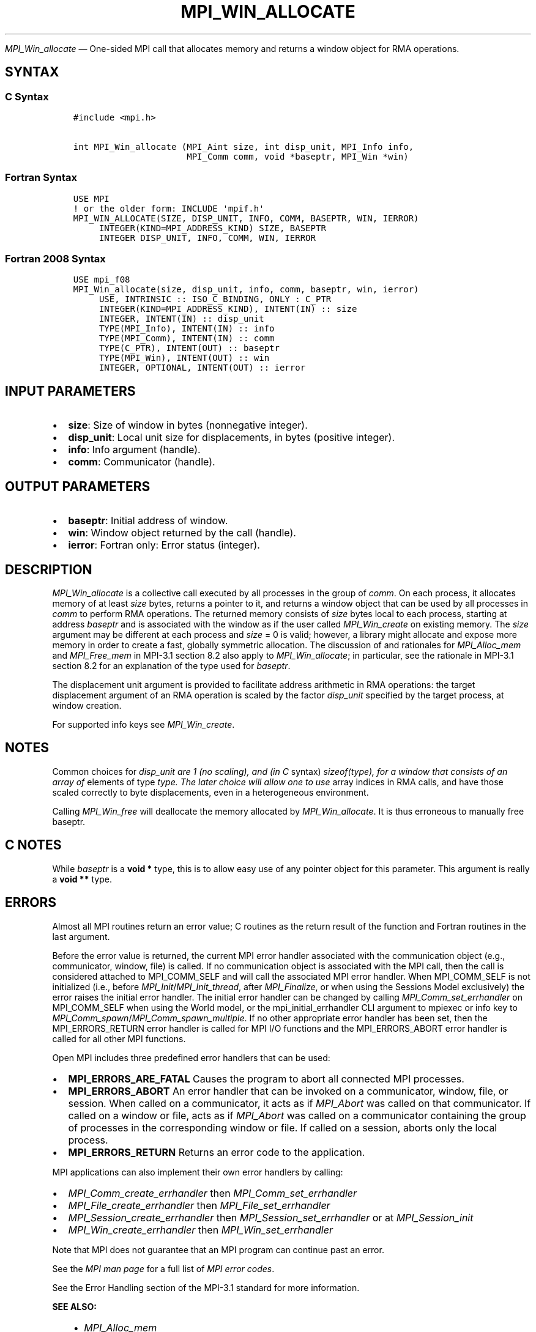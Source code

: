 .\" Man page generated from reStructuredText.
.
.TH "MPI_WIN_ALLOCATE" "3" "Jul 22, 2024" "" "Open MPI"
.
.nr rst2man-indent-level 0
.
.de1 rstReportMargin
\\$1 \\n[an-margin]
level \\n[rst2man-indent-level]
level margin: \\n[rst2man-indent\\n[rst2man-indent-level]]
-
\\n[rst2man-indent0]
\\n[rst2man-indent1]
\\n[rst2man-indent2]
..
.de1 INDENT
.\" .rstReportMargin pre:
. RS \\$1
. nr rst2man-indent\\n[rst2man-indent-level] \\n[an-margin]
. nr rst2man-indent-level +1
.\" .rstReportMargin post:
..
.de UNINDENT
. RE
.\" indent \\n[an-margin]
.\" old: \\n[rst2man-indent\\n[rst2man-indent-level]]
.nr rst2man-indent-level -1
.\" new: \\n[rst2man-indent\\n[rst2man-indent-level]]
.in \\n[rst2man-indent\\n[rst2man-indent-level]]u
..
.sp
\fI\%MPI_Win_allocate\fP — One\-sided MPI call that allocates memory and
returns a window object for RMA operations.
.SH SYNTAX
.SS C Syntax
.INDENT 0.0
.INDENT 3.5
.sp
.nf
.ft C
#include <mpi.h>

int MPI_Win_allocate (MPI_Aint size, int disp_unit, MPI_Info info,
                      MPI_Comm comm, void *baseptr, MPI_Win *win)
.ft P
.fi
.UNINDENT
.UNINDENT
.SS Fortran Syntax
.INDENT 0.0
.INDENT 3.5
.sp
.nf
.ft C
USE MPI
! or the older form: INCLUDE \(aqmpif.h\(aq
MPI_WIN_ALLOCATE(SIZE, DISP_UNIT, INFO, COMM, BASEPTR, WIN, IERROR)
     INTEGER(KIND=MPI_ADDRESS_KIND) SIZE, BASEPTR
     INTEGER DISP_UNIT, INFO, COMM, WIN, IERROR
.ft P
.fi
.UNINDENT
.UNINDENT
.SS Fortran 2008 Syntax
.INDENT 0.0
.INDENT 3.5
.sp
.nf
.ft C
USE mpi_f08
MPI_Win_allocate(size, disp_unit, info, comm, baseptr, win, ierror)
     USE, INTRINSIC :: ISO_C_BINDING, ONLY : C_PTR
     INTEGER(KIND=MPI_ADDRESS_KIND), INTENT(IN) :: size
     INTEGER, INTENT(IN) :: disp_unit
     TYPE(MPI_Info), INTENT(IN) :: info
     TYPE(MPI_Comm), INTENT(IN) :: comm
     TYPE(C_PTR), INTENT(OUT) :: baseptr
     TYPE(MPI_Win), INTENT(OUT) :: win
     INTEGER, OPTIONAL, INTENT(OUT) :: ierror
.ft P
.fi
.UNINDENT
.UNINDENT
.SH INPUT PARAMETERS
.INDENT 0.0
.IP \(bu 2
\fBsize\fP: Size of window in bytes (nonnegative integer).
.IP \(bu 2
\fBdisp_unit\fP: Local unit size for displacements, in bytes (positive integer).
.IP \(bu 2
\fBinfo\fP: Info argument (handle).
.IP \(bu 2
\fBcomm\fP: Communicator (handle).
.UNINDENT
.SH OUTPUT PARAMETERS
.INDENT 0.0
.IP \(bu 2
\fBbaseptr\fP: Initial address of window.
.IP \(bu 2
\fBwin\fP: Window object returned by the call (handle).
.IP \(bu 2
\fBierror\fP: Fortran only: Error status (integer).
.UNINDENT
.SH DESCRIPTION
.sp
\fI\%MPI_Win_allocate\fP is a collective call executed by all processes
in the group of \fIcomm\fP\&. On each process, it allocates memory of at
least \fIsize\fP bytes, returns a pointer to it, and returns a window
object that can be used by all processes in \fIcomm\fP to perform RMA
operations. The returned memory consists of \fIsize\fP bytes local to each
process, starting at address \fIbaseptr\fP and is associated with the
window as if the user called \fI\%MPI_Win_create\fP on existing
memory. The \fIsize\fP argument may be different at each process and
\fIsize\fP = 0 is valid; however, a library might allocate and expose more
memory in order to create a fast, globally symmetric allocation. The
discussion of and rationales for \fI\%MPI_Alloc_mem\fP and
\fI\%MPI_Free_mem\fP in MPI\-3.1 section 8.2 also apply to
\fI\%MPI_Win_allocate\fP; in particular, see the rationale in MPI\-3.1
section 8.2 for an explanation of the type used for \fIbaseptr\fP\&.
.sp
The displacement unit argument is provided to facilitate address
arithmetic in RMA operations: the target displacement argument of an RMA
operation is scaled by the factor \fIdisp_unit\fP specified by the target
process, at window creation.
.sp
For supported info keys see \fI\%MPI_Win_create\fP\&.
.SH NOTES
.sp
Common choices for \fIdisp_unit are 1 (no scaling), and (in C\fP syntax)
\fIsizeof(type), for a window that consists of an array of\fP elements of
type \fItype. The later choice will allow one to use\fP array indices in RMA
calls, and have those scaled correctly to byte displacements, even in a
heterogeneous environment.
.sp
Calling \fI\%MPI_Win_free\fP will deallocate the memory allocated
by \fI\%MPI_Win_allocate\fP\&. It is thus erroneous to manually free
baseptr.
.SH C NOTES
.sp
While \fIbaseptr\fP is a \fBvoid *\fP type, this is to allow easy use of any
pointer object for this parameter. This argument is really a \fBvoid **\fP
type.
.SH ERRORS
.sp
Almost all MPI routines return an error value; C routines as the return result
of the function and Fortran routines in the last argument.
.sp
Before the error value is returned, the current MPI error handler associated
with the communication object (e.g., communicator, window, file) is called.
If no communication object is associated with the MPI call, then the call is
considered attached to MPI_COMM_SELF and will call the associated MPI error
handler. When MPI_COMM_SELF is not initialized (i.e., before
\fI\%MPI_Init\fP/\fI\%MPI_Init_thread\fP, after \fI\%MPI_Finalize\fP, or when using the Sessions
Model exclusively) the error raises the initial error handler. The initial
error handler can be changed by calling \fI\%MPI_Comm_set_errhandler\fP on
MPI_COMM_SELF when using the World model, or the mpi_initial_errhandler CLI
argument to mpiexec or info key to \fI\%MPI_Comm_spawn\fP/\fI\%MPI_Comm_spawn_multiple\fP\&.
If no other appropriate error handler has been set, then the MPI_ERRORS_RETURN
error handler is called for MPI I/O functions and the MPI_ERRORS_ABORT error
handler is called for all other MPI functions.
.sp
Open MPI includes three predefined error handlers that can be used:
.INDENT 0.0
.IP \(bu 2
\fBMPI_ERRORS_ARE_FATAL\fP
Causes the program to abort all connected MPI processes.
.IP \(bu 2
\fBMPI_ERRORS_ABORT\fP
An error handler that can be invoked on a communicator,
window, file, or session. When called on a communicator, it
acts as if \fI\%MPI_Abort\fP was called on that communicator. If
called on a window or file, acts as if \fI\%MPI_Abort\fP was called
on a communicator containing the group of processes in the
corresponding window or file. If called on a session,
aborts only the local process.
.IP \(bu 2
\fBMPI_ERRORS_RETURN\fP
Returns an error code to the application.
.UNINDENT
.sp
MPI applications can also implement their own error handlers by calling:
.INDENT 0.0
.IP \(bu 2
\fI\%MPI_Comm_create_errhandler\fP then \fI\%MPI_Comm_set_errhandler\fP
.IP \(bu 2
\fI\%MPI_File_create_errhandler\fP then \fI\%MPI_File_set_errhandler\fP
.IP \(bu 2
\fI\%MPI_Session_create_errhandler\fP then \fI\%MPI_Session_set_errhandler\fP or at \fI\%MPI_Session_init\fP
.IP \(bu 2
\fI\%MPI_Win_create_errhandler\fP then \fI\%MPI_Win_set_errhandler\fP
.UNINDENT
.sp
Note that MPI does not guarantee that an MPI program can continue past
an error.
.sp
See the \fI\%MPI man page\fP for a full list of \fI\%MPI error codes\fP\&.
.sp
See the Error Handling section of the MPI\-3.1 standard for
more information.
.sp
\fBSEE ALSO:\fP
.INDENT 0.0
.INDENT 3.5
.INDENT 0.0
.IP \(bu 2
\fI\%MPI_Alloc_mem\fP
.IP \(bu 2
\fI\%MPI_Free_mem\fP
.IP \(bu 2
\fI\%MPI_Win_create\fP
.IP \(bu 2
\fI\%MPI_Win_allocate_shared\fP
.IP \(bu 2
\fI\%MPI_Win_free\fP
.UNINDENT
.UNINDENT
.UNINDENT
.SH COPYRIGHT
2003-2024, The Open MPI Community
.\" Generated by docutils manpage writer.
.
